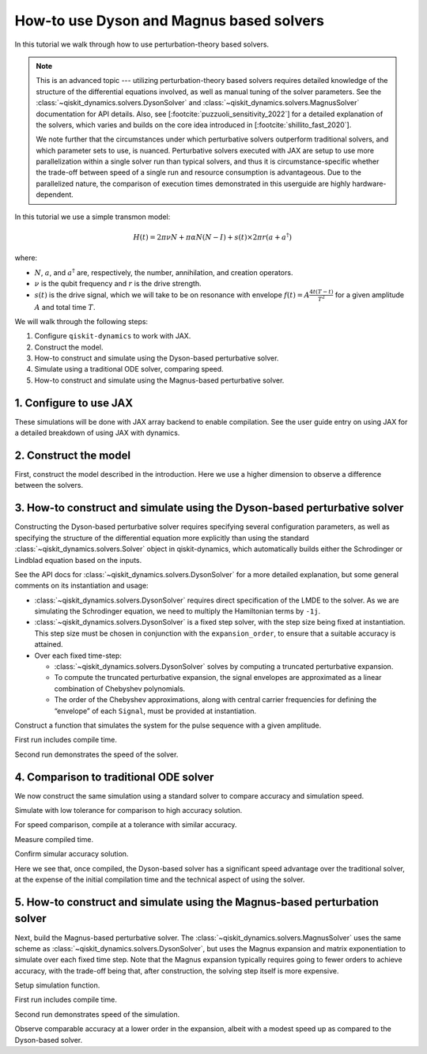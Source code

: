 How-to use Dyson and Magnus based solvers
=========================================

In this tutorial we walk through how to use perturbation-theory based solvers.

.. note::

    This is an advanced topic --- utilizing perturbation-theory based solvers
    requires detailed knowledge of the structure of the differential equations
    involved, as well as manual tuning of the solver parameters.
    See the :class:`~qiskit_dynamics.solvers.DysonSolver` and
    :class:`~qiskit_dynamics.solvers.MagnusSolver` documentation for API details. Also, see
    [:footcite:`puzzuoli_sensitivity_2022`] for a detailed explanation of the solvers,
    which varies and builds on the core idea introduced in [:footcite:`shillito_fast_2020`].

    We note further that the circumstances under which perturbative solvers outperform
    traditional solvers, and which parameter sets to use, is nuanced.
    Perturbative solvers executed with JAX are setup to use more parallelization within a
    single solver run than typical solvers, and thus it is circumstance-specific whether
    the trade-off between speed of a single run and resource consumption is advantageous.
    Due to the parallelized nature, the comparison of execution times demonstrated in this
    userguide are highly hardware-dependent.


In this tutorial we use a simple transmon model:

.. math:: H(t) = 2 \pi \nu N + \pi \alpha N(N-I) + s(t) \times 2 \pi r (a + a^\dagger)

where:

-  :math:`N`, :math:`a`, and :math:`a^\dagger` are, respectively, the
   number, annihilation, and creation operators.
-  :math:`\nu` is the qubit frequency and :math:`r` is the drive
   strength.
-  :math:`s(t)` is the drive signal, which we will take to be on
   resonance with envelope :math:`f(t) = A \frac{4t (T - t)}{T^2}`
   for a given amplitude :math:`A` and total time :math:`T`.

We will walk through the following steps:

1. Configure ``qiskit-dynamics`` to work with JAX.
2. Construct the model.
3. How-to construct and simulate using the Dyson-based perturbative solver.
4. Simulate using a traditional ODE solver, comparing speed.
5. How-to construct and simulate using the Magnus-based perturbative solver.

1. Configure to use JAX
-----------------------

These simulations will be done with JAX array backend to enable
compilation. See the user guide entry on using JAX for a detailed
breakdown of using JAX with dynamics.

.. jupyter-execute::

    from qiskit_dynamics.array import Array

    # configure jax to use 64 bit mode
    import jax
    jax.config.update("jax_enable_x64", True)

    # tell JAX we are using CPU
    jax.config.update('jax_platform_name', 'cpu')

    # set default backend
    Array.set_default_backend('jax')

2. Construct the model
----------------------

First, construct the model described in the introduction. Here we use a
higher dimension to observe a difference between the solvers.

.. jupyter-execute::

    import numpy as np

    dim = 10

    v = 5.
    anharm = -0.33
    r = 0.02

    a = np.diag(np.sqrt(np.arange(1, dim)), 1)
    adag = np.diag(np.sqrt(np.arange(1, dim)), -1)
    N = np.diag(np.arange(dim))

    # static part
    static_hamiltonian = 2 * np.pi * v * N + np.pi * anharm * N * (N - np.eye(dim))
    # drive term
    drive_hamiltonian = 2 * np.pi * r * (a + adag)

    # total simulation time
    T = 1. / r

    # envelope function
    envelope_func = lambda t: t * (T - t) / (T**2 / 4)

3. How-to construct and simulate using the Dyson-based perturbative solver
--------------------------------------------------------------------------

Constructing the Dyson-based perturbative solver requires specifying several
configuration parameters, as well as specifying the structure of the
differential equation more explicitly than using the standard
:class:`~qiskit_dynamics.solvers.Solver` object in qiskit-dynamics, which automatically builds
either the Schrodinger or Lindblad equation based on the inputs.

See the API docs for :class:`~qiskit_dynamics.solvers.DysonSolver` for a more detailed
explanation, but some general comments on its instantiation and usage:

- :class:`~qiskit_dynamics.solvers.DysonSolver` requires direct specification of the LMDE to the
  solver. As we are simulating the Schrodinger equation, we need to
  multiply the Hamiltonian terms by ``-1j``.
- :class:`~qiskit_dynamics.solvers.DysonSolver` is a fixed step solver, with the step size
  being fixed at instantiation. This step size must be chosen in conjunction
  with the ``expansion_order``, to ensure that a suitable accuracy is attained.
- Over each fixed time-step:

  - :class:`~qiskit_dynamics.solvers.DysonSolver` solves by computing a truncated perturbative
    expansion.
  - To compute the truncated perturbative expansion, the signal envelopes are
    approximated as a linear combination of Chebyshev polynomials.
  - The order of the Chebyshev approximations, along with central carrier frequencies
    for defining the “envelope” of each ``Signal``, must be provided at instantiation.


.. jupyter-execute::

    %%time

    from qiskit_dynamics import DysonSolver

    dt = 0.1
    dyson_solver = DysonSolver(
        operators=[-1j * drive_hamiltonian],
        rotating_frame=-1j * static_hamiltonian,
        dt=dt,
        carrier_freqs=[v],
        chebyshev_orders=[1],
        expansion_order=7,
        integration_method='jax_odeint',
        atol=1e-12,
        rtol=1e-12
    )


Construct a function that simulates the system for the pulse sequence
with a given amplitude.

.. jupyter-execute::

    from qiskit_dynamics import Signal

    def dyson_sim(amp):
        drive_signal = Signal(lambda t: Array(amp) * envelope_func(t), carrier_freq=v)
        return dyson_solver.solve(
            signals=[drive_signal],
            y0=np.eye(dim, dtype=complex),
            t0=0.,
            n_steps=int(T // dt)
        ).y[-1]

    from jax import jit

    jit_dyson_sim = jit(dyson_sim)

First run includes compile time.

.. jupyter-execute::

    %time yf_dyson = jit_dyson_sim(1.).block_until_ready()


Second run demonstrates the speed of the solver.

.. jupyter-execute::

    %time yf_dyson = jit_dyson_sim(1.).block_until_ready()


4. Comparison to traditional ODE solver
---------------------------------------

We now construct the same simulation using a standard solver to compare
accuracy and simulation speed.

.. jupyter-execute::

    from qiskit_dynamics import Solver

    solver = Solver(
        static_hamiltonian=static_hamiltonian,
        hamiltonian_operators=[drive_hamiltonian],
        rotating_frame=static_hamiltonian
    )

    # specify tolerance as an argument to run the simulation at different tolerances
    def ode_sim(amp, tol):
        drive_signal = Signal(lambda t: Array(amp) * envelope_func(t), carrier_freq=v)
        solver_copy = solver.copy()
        solver_copy.signals = [drive_signal]
        res = solver_copy.solve(
            t_span=[0., int(T // dt) * dt],
            y0=np.eye(dim, dtype=complex),
            method='jax_odeint',
            atol=tol,
            rtol=tol
        )
        return res.y[-1]

Simulate with low tolerance for comparison to high accuracy solution.

.. jupyter-execute::

    yf_low_tol = ode_sim(1., 1e-13)
    np.linalg.norm(yf_low_tol - yf_dyson)


For speed comparison, compile at a tolerance with similar accuracy.

.. jupyter-execute::

    jit_ode_sim = jit(lambda amp: ode_sim(amp, 1e-8))

    %time yf_ode = jit_ode_sim(1.).block_until_ready()

Measure compiled time.

.. jupyter-execute::

    %time yf_ode = jit_ode_sim(1.).block_until_ready()


Confirm simular accuracy solution.

.. jupyter-execute::

    np.linalg.norm(yf_low_tol - yf_ode)

Here we see that, once compiled, the Dyson-based solver has a
significant speed advantage over the traditional solver, at the expense
of the initial compilation time and the technical aspect of using the
solver.

5. How-to construct and simulate using the Magnus-based perturbation solver
---------------------------------------------------------------------------

Next, build the Magnus-based perturbative solver.
The :class:`~qiskit_dynamics.solvers.MagnusSolver` uses the same scheme as
:class:`~qiskit_dynamics.solvers.DysonSolver`, but uses the Magnus expansion and
matrix exponentiation to simulate over each fixed time step.
Note that the Magnus expansion typically requires going to fewer orders to achieve accuracy,
with the trade-off being that, after construction, the solving step itself is more expensive.

.. jupyter-execute::

    %%time

    from qiskit_dynamics import MagnusSolver

    dt = 0.1
    magnus_solver = MagnusSolver(
        operators=[-1j * drive_hamiltonian],
        rotating_frame=-1j * static_hamiltonian,
        dt=dt,
        carrier_freqs=[v],
        chebyshev_orders=[1],
        expansion_order=3,
        integration_method='jax_odeint',
        atol=1e-12,
        rtol=1e-12
    )


Setup simulation function.

.. jupyter-execute::

    def magnus_sim(amp):
        drive_signal = Signal(lambda t: Array(amp) * envelope_func(t), carrier_freq=v)
        return magnus_solver.solve(
            signals=[drive_signal],
            y0=np.eye(dim, dtype=complex),
            t0=0.,
            n_steps=int(T // dt)
        ).y[-1]

    jit_magnus_sim = jit(magnus_sim)


First run includes compile time.

.. jupyter-execute::

    %time yf_magnus = jit_magnus_sim(1.).block_until_ready()

Second run demonstrates speed of the simulation.

.. jupyter-execute::

    %time yf_magnus = jit_magnus_sim(1.).block_until_ready()


.. jupyter-execute::

    np.linalg.norm(yf_magnus - yf_low_tol)


Observe comparable accuracy at a lower order in the expansion, albeit
with a modest speed up as compared to the Dyson-based solver.

.. footbibliography::
